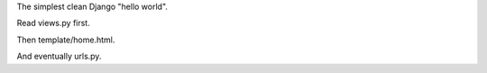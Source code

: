 The simplest clean Django "hello world".

Read views.py first.

Then template/home.html.

And eventually urls.py.
